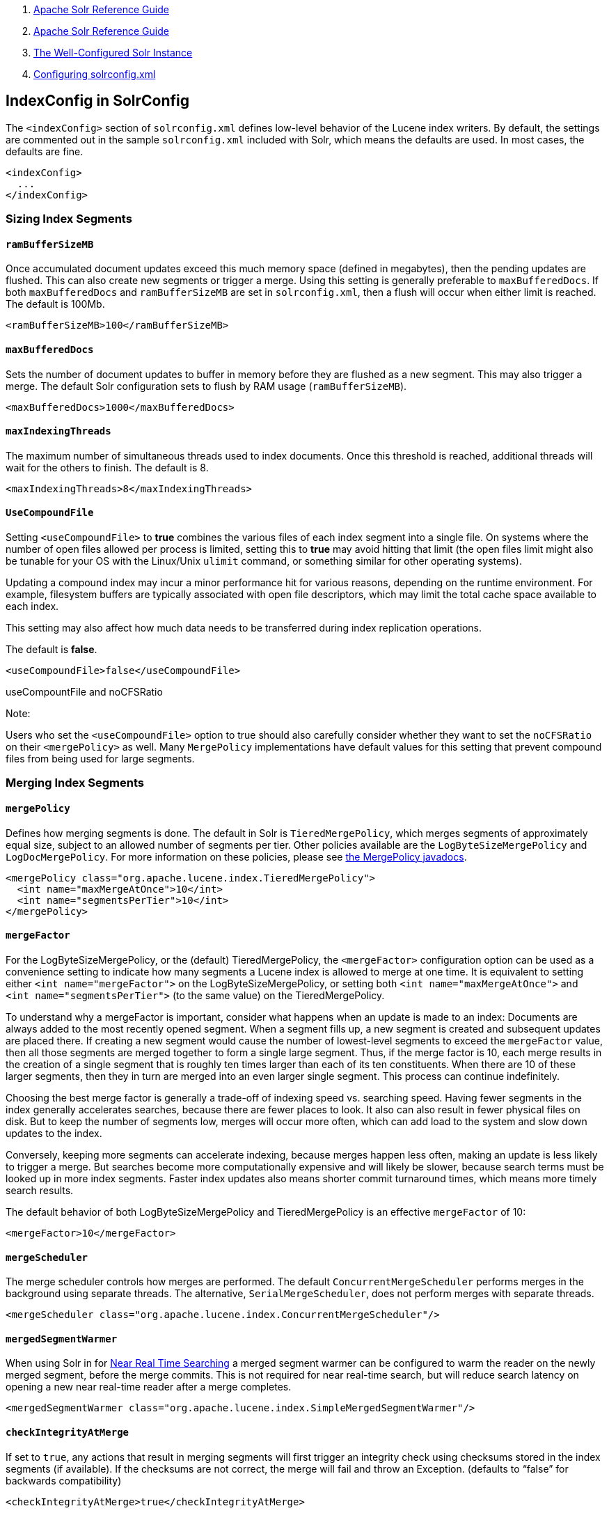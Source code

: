 1.  link:index.html[Apache Solr Reference Guide]
2.  link:Apache-Solr-Reference-Guide.html[Apache Solr Reference Guide]
3.  link:The-Well-Configured-Solr-Instance.html[The Well-Configured Solr Instance]
4.  link:Configuring-solrconfig.xml.html[Configuring solrconfig.xml]

IndexConfig in SolrConfig
-------------------------

The `<indexConfig>` section of `solrconfig.xml` defines low-level behavior of the Lucene index writers. By default, the settings are commented out in the sample `solrconfig.xml` included with Solr, which means the defaults are used. In most cases, the defaults are fine.

--------------
<indexConfig>
  ...
</indexConfig>
--------------

[[IndexConfiginSolrConfig-SizingIndexSegments]]
Sizing Index Segments
~~~~~~~~~~~~~~~~~~~~~

[[IndexConfiginSolrConfig-ramBufferSizeMB]]
`ramBufferSizeMB`
^^^^^^^^^^^^^^^^^

Once accumulated document updates exceed this much memory space (defined in megabytes), then the pending updates are flushed. This can also create new segments or trigger a merge. Using this setting is generally preferable to `maxBufferedDocs`. If both `maxBufferedDocs` and `ramBufferSizeMB` are set in `solrconfig.xml`, then a flush will occur when either limit is reached. The default is 100Mb.

--------------------------------------
<ramBufferSizeMB>100</ramBufferSizeMB>
--------------------------------------

[[IndexConfiginSolrConfig-maxBufferedDocs]]
`maxBufferedDocs`
^^^^^^^^^^^^^^^^^

Sets the number of document updates to buffer in memory before they are flushed as a new segment. This may also trigger a merge. The default Solr configuration sets to flush by RAM usage (`ramBufferSizeMB`).

---------------------------------------
<maxBufferedDocs>1000</maxBufferedDocs>
---------------------------------------

[[IndexConfiginSolrConfig-maxIndexingThreads]]
`maxIndexingThreads`
^^^^^^^^^^^^^^^^^^^^

The maximum number of simultaneous threads used to index documents. Once this threshold is reached, additional threads will wait for the others to finish. The default is 8.

------------------------------------------
<maxIndexingThreads>8</maxIndexingThreads>
------------------------------------------

[[IndexConfiginSolrConfig-UseCompoundFile]]
`UseCompoundFile`
^^^^^^^^^^^^^^^^^

Setting `<useCompoundFile>` to *true* combines the various files of each index segment into a single file. On systems where the number of open files allowed per process is limited, setting this to *true* may avoid hitting that limit (the open files limit might also be tunable for your OS with the Linux/Unix `ulimit` command, or something similar for other operating systems).

Updating a compound index may incur a minor performance hit for various reasons, depending on the runtime environment. For example, filesystem buffers are typically associated with open file descriptors, which may limit the total cache space available to each index.

This setting may also affect how much data needs to be transferred during index replication operations.

The default is **false**.

----------------------------------------
<useCompoundFile>false</useCompoundFile>
----------------------------------------

useCompountFile and noCFSRatio

Note:

Users who set the `<useCompoundFile>` option to true should also carefully consider whether they want to set the `noCFSRatio` on their `<mergePolicy>` as well. Many `MergePolicy` implementations have default values for this setting that prevent compound files from being used for large segments.

[[IndexConfiginSolrConfig-MergingIndexSegments]]
Merging Index Segments
~~~~~~~~~~~~~~~~~~~~~~

[[IndexConfiginSolrConfig-mergePolicy]]
`mergePolicy`
^^^^^^^^^^^^^

Defines how merging segments is done. The default in Solr is `TieredMergePolicy`, which merges segments of approximately equal size, subject to an allowed number of segments per tier. Other policies available are the `LogByteSizeMergePolicy` and `LogDocMergePolicy`. For more information on these policies, please see http://lucene.apache.org/core/5_3_0/core/org/apache/lucene/index/MergePolicy.html[the MergePolicy javadocs].

---------------------------------------------------------------
<mergePolicy class="org.apache.lucene.index.TieredMergePolicy">
  <int name="maxMergeAtOnce">10</int>
  <int name="segmentsPerTier">10</int>
</mergePolicy>
---------------------------------------------------------------

[[IndexConfiginSolrConfig-mergeFactor]]
`mergeFactor`
^^^^^^^^^^^^^

For the LogByteSizeMergePolicy, or the (default) TieredMergePolicy, the `<mergeFactor>` configuration option can be used as a convenience setting to indicate how many segments a Lucene index is allowed to merge at one time. It is equivalent to setting either `<int name="mergeFactor">` on the LogByteSizeMergePolicy, or setting both `<int name="maxMergeAtOnce">` and `<int name="segmentsPerTier">` (to the same value) on the TieredMergePolicy.

To understand why a mergeFactor is important, consider what happens when an update is made to an index: Documents are always added to the most recently opened segment. When a segment fills up, a new segment is created and subsequent updates are placed there. If creating a new segment would cause the number of lowest-level segments to exceed the `mergeFactor` value, then all those segments are merged together to form a single large segment. Thus, if the merge factor is 10, each merge results in the creation of a single segment that is roughly ten times larger than each of its ten constituents. When there are 10 of these larger segments, then they in turn are merged into an even larger single segment. This process can continue indefinitely.

Choosing the best merge factor is generally a trade-off of indexing speed vs. searching speed. Having fewer segments in the index generally accelerates searches, because there are fewer places to look. It also can also result in fewer physical files on disk. But to keep the number of segments low, merges will occur more often, which can add load to the system and slow down updates to the index.

Conversely, keeping more segments can accelerate indexing, because merges happen less often, making an update is less likely to trigger a merge. But searches become more computationally expensive and will likely be slower, because search terms must be looked up in more index segments. Faster index updates also means shorter commit turnaround times, which means more timely search results.

The default behavior of both LogByteSizeMergePolicy and TieredMergePolicy is an effective `mergeFactor` of 10:

-----------------------------
<mergeFactor>10</mergeFactor>
-----------------------------

[[IndexConfiginSolrConfig-mergeScheduler]]
`mergeScheduler`
^^^^^^^^^^^^^^^^

The merge scheduler controls how merges are performed. The default `ConcurrentMergeScheduler` performs merges in the background using separate threads. The alternative, `SerialMergeScheduler`, does not perform merges with separate threads.

--------------------------------------------------------------------------
<mergeScheduler class="org.apache.lucene.index.ConcurrentMergeScheduler"/>
--------------------------------------------------------------------------

[[IndexConfiginSolrConfig-mergedSegmentWarmer]]
`mergedSegmentWarmer`
^^^^^^^^^^^^^^^^^^^^^

When using Solr in for link:Near-Real-Time-Searching.html[Near Real Time Searching] a merged segment warmer can be configured to warm the reader on the newly merged segment, before the merge commits. This is not required for near real-time search, but will reduce search latency on opening a new near real-time reader after a merge completes.

--------------------------------------------------------------------------------
<mergedSegmentWarmer class="org.apache.lucene.index.SimpleMergedSegmentWarmer"/>
--------------------------------------------------------------------------------

[[IndexConfiginSolrConfig-checkIntegrityAtMerge]]
`checkIntegrityAtMerge`
^^^^^^^^^^^^^^^^^^^^^^^

If set to `true`, any actions that result in merging segments will first trigger an integrity check using checksums stored in the index segments (if available). If the checksums are not correct, the merge will fail and throw an Exception. (defaults to "`false`" for backwards compatibility)

---------------------------------------------------
<checkIntegrityAtMerge>true</checkIntegrityAtMerge>
---------------------------------------------------

[[IndexConfiginSolrConfig-IndexLocks]]
Index Locks
~~~~~~~~~~~

[[IndexConfiginSolrConfig-lockType]]
`lockType`
^^^^^^^^^^

The LockFactory options specify the locking implementation to use.

The set of valid lock type options depends on the link:DataDir-and-DirectoryFactory-in-SolrConfig.html[DirectoryFactory] you have configured. The values listed below are are supported by `StandardDirectoryFactory` (the default):

* `native` (default) uses NativeFSLockFactory to specify native OS file locking. If a second Solr process attempts to access the directory, it will fail. Do not use when multiple Solr web applications are attempting to share a single index.
* `simple` uses SimpleFSLockFactory to specify a plain file for locking.
* `single` (expert) uses SingleInstanceLockFactory. Use for special situations of a read-only index directory, or when there is no possibility of more than one process trying to modify the index (even sequentially). This type will protect against multiple cores within the _same_ JVM attempting to access the same index. WARNING! If multiple Solr instances in different JVMs modify an index, this type will _not_ protect against index corruption.
* `hdfs` uses HdfsLockFactory to support reading and writing index and transaction log files to a HDFS filesystem. See the section link:Running-Solr-on-HDFS.html[Running Solr on HDFS] for more details on using this feature.

For more information on the nuances of each LockFactory, see http://wiki.apache.org/lucene-java/AvailableLockFactories.

---------------------------
<lockType>native</lockType>
---------------------------

[[IndexConfiginSolrConfig-unlockOnStartup]]
`unlockOnStartup`
^^^^^^^^^^^^^^^^^

As of Solr 5.3, this property has no effect and is not supported any longer.

If using `simple` or `hdfs` lock type, you may need to unlock manually. To do this, simply delete the lock file in Solr's index directory.

[[IndexConfiginSolrConfig-writeLockTimeout]]
`writeLockTimeout`
^^^^^^^^^^^^^^^^^^

The maximum time to wait for a write lock on an IndexWriter. The default is 1000, expressed in milliseconds.

-----------------------------------------
<writeLockTimeout>1000</writeLockTimeout>
-----------------------------------------

[[IndexConfiginSolrConfig-OtherIndexingSettings]]
Other Indexing Settings
~~~~~~~~~~~~~~~~~~~~~~~

There are a few other parameters that may be important to configure for your implementation. These settings affect how or when updates are made to an index.

[width="100%",cols="50%,50%",options="header",]
|=======================================================================================================================================================================================================================================================================================================================================================================================
|Setting |Description
|reopenReaders |Controls if IndexReaders will be re-opened, instead of closed and then opened, which is often less efficient. The default is true.
|deletionPolicy |Controls how commits are retained in case of rollback. The default is `SolrDeletionPolicy`, which has sub-parameters for the maximum number of commits to keep (`maxCommitsToKeep`), the maximum number of optimized commits to keep (`maxOptimizedCommitsToKeep`), and the maximum age of any commit to keep (`maxCommitAge`), which supports `DateMathParser` syntax.
|infoStream |The InfoStream setting instructs the underlying Lucene classes to write detailed debug information from the indexing process as Solr log messages.
|=======================================================================================================================================================================================================================================================================================================================================================================================

------------------------------------------------
<reopenReaders>true</reopenReaders>
<deletionPolicy class="solr.SolrDeletionPolicy">
  <str name="maxCommitsToKeep">1</str> 
  <str name="maxOptimizedCommitsToKeep">0</str> 
  <str name="maxCommitAge">1DAY</str>
</deletionPolicy>
<infoStream>false</infoStream>
------------------------------------------------
